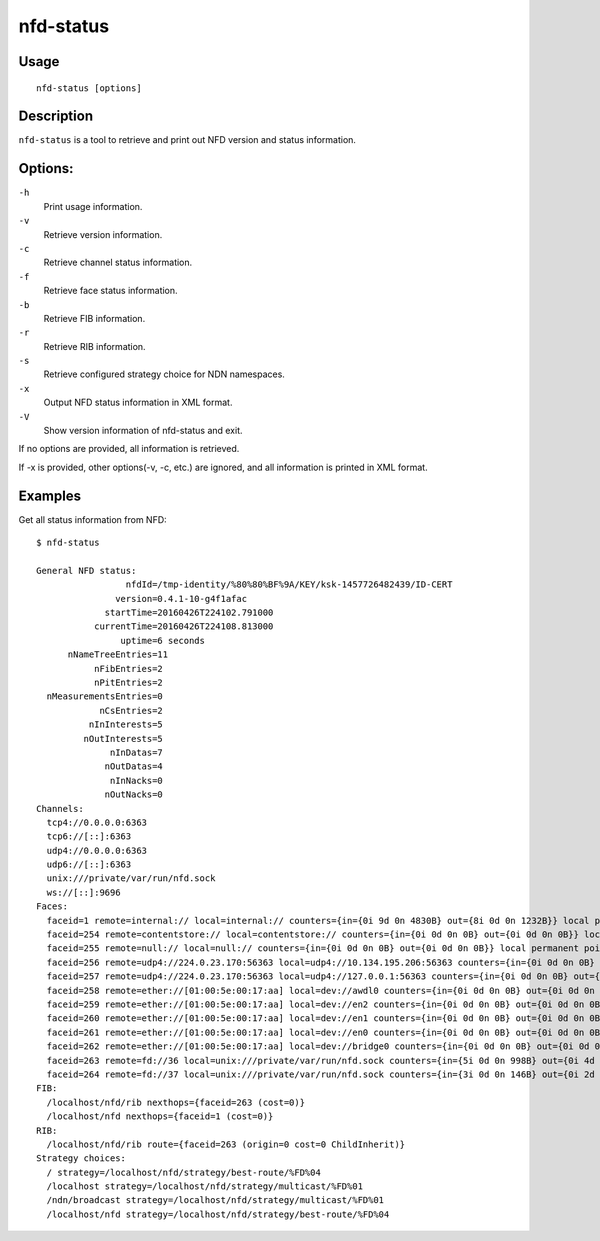 nfd-status
==========

Usage
-----

::

    nfd-status [options]

Description
-----------

``nfd-status`` is a tool to retrieve and print out NFD version and status information.

Options:
--------

``-h``
  Print usage information.

``-v``
  Retrieve version information.

``-c``
  Retrieve channel status information.

``-f``
  Retrieve face status information.

``-b``
  Retrieve FIB information.

``-r``
  Retrieve RIB information.

``-s``
  Retrieve configured strategy choice for NDN namespaces.

``-x``
  Output NFD status information in XML format.

``-V``
  Show version information of nfd-status and exit.

If no options are provided, all information is retrieved.

If -x is provided, other options(-v, -c, etc.) are ignored, and all information is printed in XML format.

Examples
--------

Get all status information from NFD::

    $ nfd-status

    General NFD status:
                     nfdId=/tmp-identity/%80%80%BF%9A/KEY/ksk-1457726482439/ID-CERT
                   version=0.4.1-10-g4f1afac
                 startTime=20160426T224102.791000
               currentTime=20160426T224108.813000
                    uptime=6 seconds
          nNameTreeEntries=11
               nFibEntries=2
               nPitEntries=2
      nMeasurementsEntries=0
                nCsEntries=2
              nInInterests=5
             nOutInterests=5
                  nInDatas=7
                 nOutDatas=4
                  nInNacks=0
                 nOutNacks=0
    Channels:
      tcp4://0.0.0.0:6363
      tcp6://[::]:6363
      udp4://0.0.0.0:6363
      udp6://[::]:6363
      unix:///private/var/run/nfd.sock
      ws://[::]:9696
    Faces:
      faceid=1 remote=internal:// local=internal:// counters={in={0i 9d 0n 4830B} out={8i 0d 0n 1232B}} local permanent point-to-point
      faceid=254 remote=contentstore:// local=contentstore:// counters={in={0i 0d 0n 0B} out={0i 0d 0n 0B}} local permanent point-to-point
      faceid=255 remote=null:// local=null:// counters={in={0i 0d 0n 0B} out={0i 0d 0n 0B}} local permanent point-to-point
      faceid=256 remote=udp4://224.0.23.170:56363 local=udp4://10.134.195.206:56363 counters={in={0i 0d 0n 0B} out={0i 0d 0n 0B}} non-local permanent multi-access
      faceid=257 remote=udp4://224.0.23.170:56363 local=udp4://127.0.0.1:56363 counters={in={0i 0d 0n 0B} out={0i 0d 0n 0B}} non-local permanent multi-access
      faceid=258 remote=ether://[01:00:5e:00:17:aa] local=dev://awdl0 counters={in={0i 0d 0n 0B} out={0i 0d 0n 0B}} non-local permanent multi-access
      faceid=259 remote=ether://[01:00:5e:00:17:aa] local=dev://en2 counters={in={0i 0d 0n 0B} out={0i 0d 0n 0B}} non-local permanent multi-access
      faceid=260 remote=ether://[01:00:5e:00:17:aa] local=dev://en1 counters={in={0i 0d 0n 0B} out={0i 0d 0n 0B}} non-local permanent multi-access
      faceid=261 remote=ether://[01:00:5e:00:17:aa] local=dev://en0 counters={in={0i 0d 0n 0B} out={0i 0d 0n 0B}} non-local permanent multi-access
      faceid=262 remote=ether://[01:00:5e:00:17:aa] local=dev://bridge0 counters={in={0i 0d 0n 0B} out={0i 0d 0n 0B}} non-local permanent multi-access
      faceid=263 remote=fd://36 local=unix:///private/var/run/nfd.sock counters={in={5i 0d 0n 998B} out={0i 4d 0n 2511B}} local on-demand point-to-point
      faceid=264 remote=fd://37 local=unix:///private/var/run/nfd.sock counters={in={3i 0d 0n 146B} out={0i 2d 0n 992B}} local on-demand point-to-point
    FIB:
      /localhost/nfd/rib nexthops={faceid=263 (cost=0)}
      /localhost/nfd nexthops={faceid=1 (cost=0)}
    RIB:
      /localhost/nfd/rib route={faceid=263 (origin=0 cost=0 ChildInherit)}
    Strategy choices:
      / strategy=/localhost/nfd/strategy/best-route/%FD%04
      /localhost strategy=/localhost/nfd/strategy/multicast/%FD%01
      /ndn/broadcast strategy=/localhost/nfd/strategy/multicast/%FD%01
      /localhost/nfd strategy=/localhost/nfd/strategy/best-route/%FD%04
